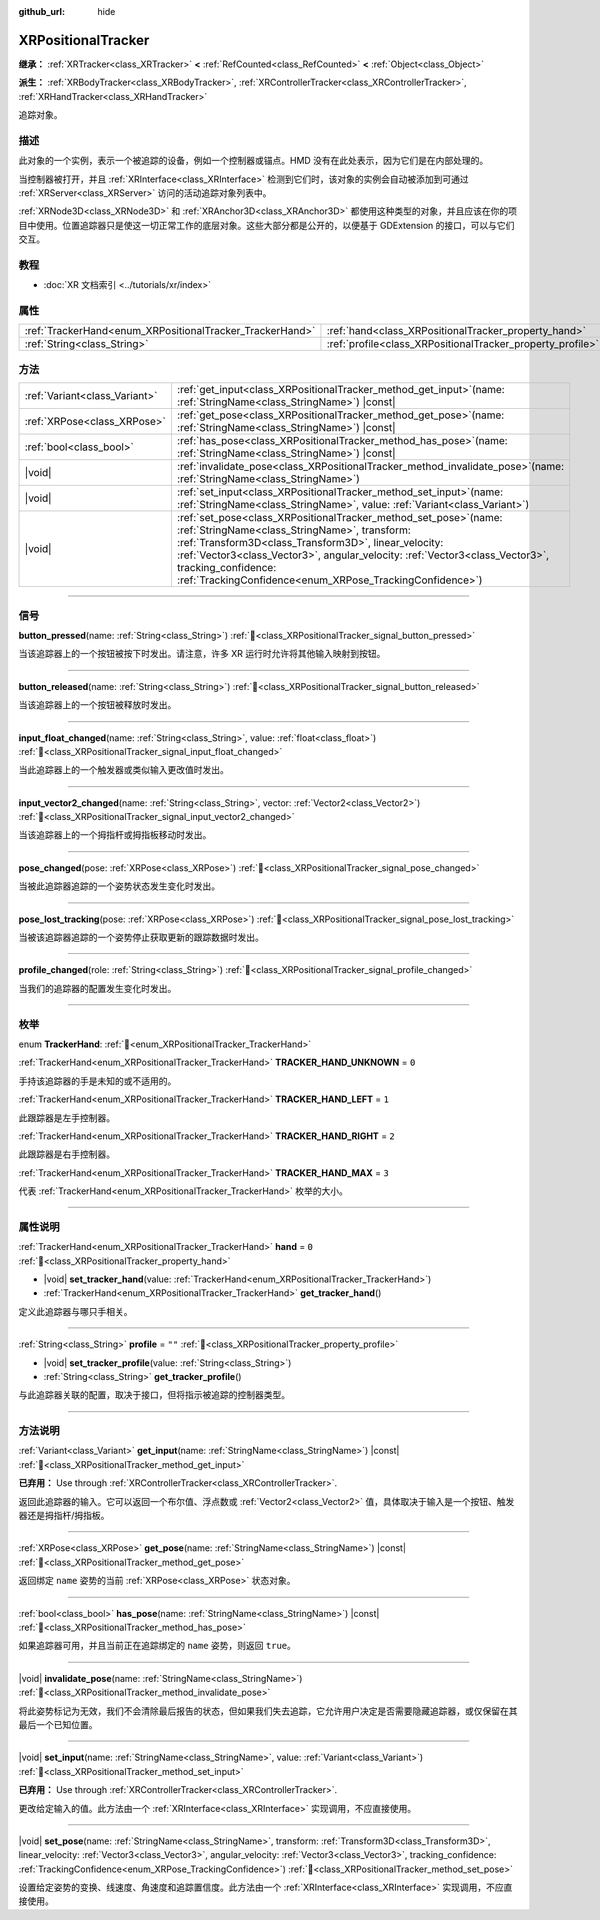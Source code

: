 :github_url: hide

.. DO NOT EDIT THIS FILE!!!
.. Generated automatically from Godot engine sources.
.. Generator: https://github.com/godotengine/godot/tree/4.4/doc/tools/make_rst.py.
.. XML source: https://github.com/godotengine/godot/tree/4.4/doc/classes/XRPositionalTracker.xml.

.. _class_XRPositionalTracker:

XRPositionalTracker
===================

**继承：** :ref:`XRTracker<class_XRTracker>` **<** :ref:`RefCounted<class_RefCounted>` **<** :ref:`Object<class_Object>`

**派生：** :ref:`XRBodyTracker<class_XRBodyTracker>`, :ref:`XRControllerTracker<class_XRControllerTracker>`, :ref:`XRHandTracker<class_XRHandTracker>`

追踪对象。

.. rst-class:: classref-introduction-group

描述
----

此对象的一个实例，表示一个被追踪的设备，例如一个控制器或锚点。HMD 没有在此处表示，因为它们是在内部处理的。

当控制器被打开，并且 :ref:`XRInterface<class_XRInterface>` 检测到它们时，该对象的实例会自动被添加到可通过 :ref:`XRServer<class_XRServer>` 访问的活动追踪对象列表中。

\ :ref:`XRNode3D<class_XRNode3D>` 和 :ref:`XRAnchor3D<class_XRAnchor3D>` 都使用这种类型的对象，并且应该在你的项目中使用。位置追踪器只是使这一切正常工作的底层对象。这些大部分都是公开的，以便基于 GDExtension 的接口，可以与它们交互。

.. rst-class:: classref-introduction-group

教程
----

- :doc:`XR 文档索引 <../tutorials/xr/index>`

.. rst-class:: classref-reftable-group

属性
----

.. table::
   :widths: auto

   +----------------------------------------------------------+------------------------------------------------------------+--------+
   | :ref:`TrackerHand<enum_XRPositionalTracker_TrackerHand>` | :ref:`hand<class_XRPositionalTracker_property_hand>`       | ``0``  |
   +----------------------------------------------------------+------------------------------------------------------------+--------+
   | :ref:`String<class_String>`                              | :ref:`profile<class_XRPositionalTracker_property_profile>` | ``""`` |
   +----------------------------------------------------------+------------------------------------------------------------+--------+

.. rst-class:: classref-reftable-group

方法
----

.. table::
   :widths: auto

   +-------------------------------+-----------------------------------------------------------------------------------------------------------------------------------------------------------------------------------------------------------------------------------------------------------------------------------------------------------------------------------------------------+
   | :ref:`Variant<class_Variant>` | :ref:`get_input<class_XRPositionalTracker_method_get_input>`\ (\ name\: :ref:`StringName<class_StringName>`\ ) |const|                                                                                                                                                                                                                              |
   +-------------------------------+-----------------------------------------------------------------------------------------------------------------------------------------------------------------------------------------------------------------------------------------------------------------------------------------------------------------------------------------------------+
   | :ref:`XRPose<class_XRPose>`   | :ref:`get_pose<class_XRPositionalTracker_method_get_pose>`\ (\ name\: :ref:`StringName<class_StringName>`\ ) |const|                                                                                                                                                                                                                                |
   +-------------------------------+-----------------------------------------------------------------------------------------------------------------------------------------------------------------------------------------------------------------------------------------------------------------------------------------------------------------------------------------------------+
   | :ref:`bool<class_bool>`       | :ref:`has_pose<class_XRPositionalTracker_method_has_pose>`\ (\ name\: :ref:`StringName<class_StringName>`\ ) |const|                                                                                                                                                                                                                                |
   +-------------------------------+-----------------------------------------------------------------------------------------------------------------------------------------------------------------------------------------------------------------------------------------------------------------------------------------------------------------------------------------------------+
   | |void|                        | :ref:`invalidate_pose<class_XRPositionalTracker_method_invalidate_pose>`\ (\ name\: :ref:`StringName<class_StringName>`\ )                                                                                                                                                                                                                          |
   +-------------------------------+-----------------------------------------------------------------------------------------------------------------------------------------------------------------------------------------------------------------------------------------------------------------------------------------------------------------------------------------------------+
   | |void|                        | :ref:`set_input<class_XRPositionalTracker_method_set_input>`\ (\ name\: :ref:`StringName<class_StringName>`, value\: :ref:`Variant<class_Variant>`\ )                                                                                                                                                                                               |
   +-------------------------------+-----------------------------------------------------------------------------------------------------------------------------------------------------------------------------------------------------------------------------------------------------------------------------------------------------------------------------------------------------+
   | |void|                        | :ref:`set_pose<class_XRPositionalTracker_method_set_pose>`\ (\ name\: :ref:`StringName<class_StringName>`, transform\: :ref:`Transform3D<class_Transform3D>`, linear_velocity\: :ref:`Vector3<class_Vector3>`, angular_velocity\: :ref:`Vector3<class_Vector3>`, tracking_confidence\: :ref:`TrackingConfidence<enum_XRPose_TrackingConfidence>`\ ) |
   +-------------------------------+-----------------------------------------------------------------------------------------------------------------------------------------------------------------------------------------------------------------------------------------------------------------------------------------------------------------------------------------------------+

.. rst-class:: classref-section-separator

----

.. rst-class:: classref-descriptions-group

信号
----

.. _class_XRPositionalTracker_signal_button_pressed:

.. rst-class:: classref-signal

**button_pressed**\ (\ name\: :ref:`String<class_String>`\ ) :ref:`🔗<class_XRPositionalTracker_signal_button_pressed>`

当该追踪器上的一个按钮被按下时发出。请注意，许多 XR 运行时允许将其他输入映射到按钮。

.. rst-class:: classref-item-separator

----

.. _class_XRPositionalTracker_signal_button_released:

.. rst-class:: classref-signal

**button_released**\ (\ name\: :ref:`String<class_String>`\ ) :ref:`🔗<class_XRPositionalTracker_signal_button_released>`

当该追踪器上的一个按钮被释放时发出。

.. rst-class:: classref-item-separator

----

.. _class_XRPositionalTracker_signal_input_float_changed:

.. rst-class:: classref-signal

**input_float_changed**\ (\ name\: :ref:`String<class_String>`, value\: :ref:`float<class_float>`\ ) :ref:`🔗<class_XRPositionalTracker_signal_input_float_changed>`

当此追踪器上的一个触发器或类似输入更改值时发出。

.. rst-class:: classref-item-separator

----

.. _class_XRPositionalTracker_signal_input_vector2_changed:

.. rst-class:: classref-signal

**input_vector2_changed**\ (\ name\: :ref:`String<class_String>`, vector\: :ref:`Vector2<class_Vector2>`\ ) :ref:`🔗<class_XRPositionalTracker_signal_input_vector2_changed>`

当该追踪器上的一个拇指杆或拇指板移动时发出。

.. rst-class:: classref-item-separator

----

.. _class_XRPositionalTracker_signal_pose_changed:

.. rst-class:: classref-signal

**pose_changed**\ (\ pose\: :ref:`XRPose<class_XRPose>`\ ) :ref:`🔗<class_XRPositionalTracker_signal_pose_changed>`

当被此追踪器追踪的一个姿势状态发生变化时发出。

.. rst-class:: classref-item-separator

----

.. _class_XRPositionalTracker_signal_pose_lost_tracking:

.. rst-class:: classref-signal

**pose_lost_tracking**\ (\ pose\: :ref:`XRPose<class_XRPose>`\ ) :ref:`🔗<class_XRPositionalTracker_signal_pose_lost_tracking>`

当被该追踪器追踪的一个姿势停止获取更新的跟踪数据时发出。

.. rst-class:: classref-item-separator

----

.. _class_XRPositionalTracker_signal_profile_changed:

.. rst-class:: classref-signal

**profile_changed**\ (\ role\: :ref:`String<class_String>`\ ) :ref:`🔗<class_XRPositionalTracker_signal_profile_changed>`

当我们的追踪器的配置发生变化时发出。

.. rst-class:: classref-section-separator

----

.. rst-class:: classref-descriptions-group

枚举
----

.. _enum_XRPositionalTracker_TrackerHand:

.. rst-class:: classref-enumeration

enum **TrackerHand**: :ref:`🔗<enum_XRPositionalTracker_TrackerHand>`

.. _class_XRPositionalTracker_constant_TRACKER_HAND_UNKNOWN:

.. rst-class:: classref-enumeration-constant

:ref:`TrackerHand<enum_XRPositionalTracker_TrackerHand>` **TRACKER_HAND_UNKNOWN** = ``0``

手持该追踪器的手是未知的或不适用的。

.. _class_XRPositionalTracker_constant_TRACKER_HAND_LEFT:

.. rst-class:: classref-enumeration-constant

:ref:`TrackerHand<enum_XRPositionalTracker_TrackerHand>` **TRACKER_HAND_LEFT** = ``1``

此跟踪器是左手控制器。

.. _class_XRPositionalTracker_constant_TRACKER_HAND_RIGHT:

.. rst-class:: classref-enumeration-constant

:ref:`TrackerHand<enum_XRPositionalTracker_TrackerHand>` **TRACKER_HAND_RIGHT** = ``2``

此跟踪器是右手控制器。

.. _class_XRPositionalTracker_constant_TRACKER_HAND_MAX:

.. rst-class:: classref-enumeration-constant

:ref:`TrackerHand<enum_XRPositionalTracker_TrackerHand>` **TRACKER_HAND_MAX** = ``3``

代表 :ref:`TrackerHand<enum_XRPositionalTracker_TrackerHand>` 枚举的大小。

.. rst-class:: classref-section-separator

----

.. rst-class:: classref-descriptions-group

属性说明
--------

.. _class_XRPositionalTracker_property_hand:

.. rst-class:: classref-property

:ref:`TrackerHand<enum_XRPositionalTracker_TrackerHand>` **hand** = ``0`` :ref:`🔗<class_XRPositionalTracker_property_hand>`

.. rst-class:: classref-property-setget

- |void| **set_tracker_hand**\ (\ value\: :ref:`TrackerHand<enum_XRPositionalTracker_TrackerHand>`\ )
- :ref:`TrackerHand<enum_XRPositionalTracker_TrackerHand>` **get_tracker_hand**\ (\ )

定义此追踪器与哪只手相关。

.. rst-class:: classref-item-separator

----

.. _class_XRPositionalTracker_property_profile:

.. rst-class:: classref-property

:ref:`String<class_String>` **profile** = ``""`` :ref:`🔗<class_XRPositionalTracker_property_profile>`

.. rst-class:: classref-property-setget

- |void| **set_tracker_profile**\ (\ value\: :ref:`String<class_String>`\ )
- :ref:`String<class_String>` **get_tracker_profile**\ (\ )

与此追踪器关联的配置，取决于接口，但将指示被追踪的控制器类型。

.. rst-class:: classref-section-separator

----

.. rst-class:: classref-descriptions-group

方法说明
--------

.. _class_XRPositionalTracker_method_get_input:

.. rst-class:: classref-method

:ref:`Variant<class_Variant>` **get_input**\ (\ name\: :ref:`StringName<class_StringName>`\ ) |const| :ref:`🔗<class_XRPositionalTracker_method_get_input>`

**已弃用：** Use through :ref:`XRControllerTracker<class_XRControllerTracker>`.

返回此追踪器的输入。它可以返回一个布尔值、浮点数或 :ref:`Vector2<class_Vector2>` 值，具体取决于输入是一个按钮、触发器还是拇指杆/拇指板。

.. rst-class:: classref-item-separator

----

.. _class_XRPositionalTracker_method_get_pose:

.. rst-class:: classref-method

:ref:`XRPose<class_XRPose>` **get_pose**\ (\ name\: :ref:`StringName<class_StringName>`\ ) |const| :ref:`🔗<class_XRPositionalTracker_method_get_pose>`

返回绑定 ``name`` 姿势的当前 :ref:`XRPose<class_XRPose>` 状态对象。

.. rst-class:: classref-item-separator

----

.. _class_XRPositionalTracker_method_has_pose:

.. rst-class:: classref-method

:ref:`bool<class_bool>` **has_pose**\ (\ name\: :ref:`StringName<class_StringName>`\ ) |const| :ref:`🔗<class_XRPositionalTracker_method_has_pose>`

如果追踪器可用，并且当前正在追踪绑定的 ``name`` 姿势，则返回 ``true``\ 。

.. rst-class:: classref-item-separator

----

.. _class_XRPositionalTracker_method_invalidate_pose:

.. rst-class:: classref-method

|void| **invalidate_pose**\ (\ name\: :ref:`StringName<class_StringName>`\ ) :ref:`🔗<class_XRPositionalTracker_method_invalidate_pose>`

将此姿势标记为无效，我们不会清除最后报告的状态，但如果我们失去追踪，它允许用户决定是否需要隐藏追踪器，或仅保留在其最后一个已知位置。

.. rst-class:: classref-item-separator

----

.. _class_XRPositionalTracker_method_set_input:

.. rst-class:: classref-method

|void| **set_input**\ (\ name\: :ref:`StringName<class_StringName>`, value\: :ref:`Variant<class_Variant>`\ ) :ref:`🔗<class_XRPositionalTracker_method_set_input>`

**已弃用：** Use through :ref:`XRControllerTracker<class_XRControllerTracker>`.

更改给定输入的值。此方法由一个 :ref:`XRInterface<class_XRInterface>` 实现调用，不应直接使用。

.. rst-class:: classref-item-separator

----

.. _class_XRPositionalTracker_method_set_pose:

.. rst-class:: classref-method

|void| **set_pose**\ (\ name\: :ref:`StringName<class_StringName>`, transform\: :ref:`Transform3D<class_Transform3D>`, linear_velocity\: :ref:`Vector3<class_Vector3>`, angular_velocity\: :ref:`Vector3<class_Vector3>`, tracking_confidence\: :ref:`TrackingConfidence<enum_XRPose_TrackingConfidence>`\ ) :ref:`🔗<class_XRPositionalTracker_method_set_pose>`

设置给定姿势的变换、线速度、角速度和追踪置信度。此方法由一个 :ref:`XRInterface<class_XRInterface>` 实现调用，不应直接使用。

.. |virtual| replace:: :abbr:`virtual (本方法通常需要用户覆盖才能生效。)`
.. |const| replace:: :abbr:`const (本方法无副作用，不会修改该实例的任何成员变量。)`
.. |vararg| replace:: :abbr:`vararg (本方法除了能接受在此处描述的参数外，还能够继续接受任意数量的参数。)`
.. |constructor| replace:: :abbr:`constructor (本方法用于构造某个类型。)`
.. |static| replace:: :abbr:`static (调用本方法无需实例，可直接使用类名进行调用。)`
.. |operator| replace:: :abbr:`operator (本方法描述的是使用本类型作为左操作数的有效运算符。)`
.. |bitfield| replace:: :abbr:`BitField (这个值是由下列位标志构成位掩码的整数。)`
.. |void| replace:: :abbr:`void (无返回值。)`
